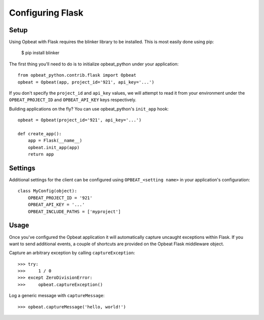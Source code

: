 Configuring Flask
=================

Setup
-----

Using Opbeat with Flask requires the blinker library to be installed. This is most easily done using pip:

    $ pip install blinker

The first thing you'll need to do is to initialize opbeat_python under your application::

    from opbeat_python.contrib.flask import Opbeat
    opbeat = Opbeat(app, project_id='921', api_key='...')

If you don't specify the ``project_id`` and ``api_key`` values, we will attempt to read it from your environment under the ``OPBEAT_PROJECT_ID`` and ``OPBEAT_API_KEY`` keys respectively.

Building applications on the fly? You can use opbeat_python's ``init_app`` hook::

    opbeat = Opbeat(project_id='921', api_key='...')

    def create_app():
        app = Flask(__name__)
        opbeat.init_app(app)
        return app

Settings
--------

Additional settings for the client can be configured using ``OPBEAT_<setting name>`` in your application's configuration::

    class MyConfig(object):
        OPBEAT_PROJECT_ID = '921'
        OPBEAT_API_KEY = '...'
        OPBEAT_INCLUDE_PATHS = ['myproject']

Usage
-----

Once you've configured the Opbeat application it will automatically capture uncaught exceptions within Flask. If you want to send additional events, a couple of shortcuts are provided on the Opbeat Flask middleware object.

Capture an arbitrary exception by calling ``captureException``::

    >>> try:
    >>>     1 / 0
    >>> except ZeroDivisionError:
    >>>     opbeat.captureException()

Log a generic message with ``captureMessage``::

    >>> opbeat.captureMessage('hello, world!')
